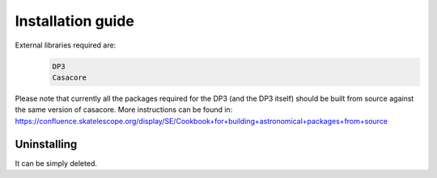 ******************
Installation guide
******************

External libraries required are:
  .. code-block:: bash

     DP3
     Casacore

Please note that currently all the packages required for the DP3 (and the DP3 itself) should be built from source against the same version of casacore.
More instructions can be found in:
https://confluence.skatelescope.org/display/SE/Cookbook+for+building+astronomical+packages+from+source 

Uninstalling
------------

It can be simply deleted.

